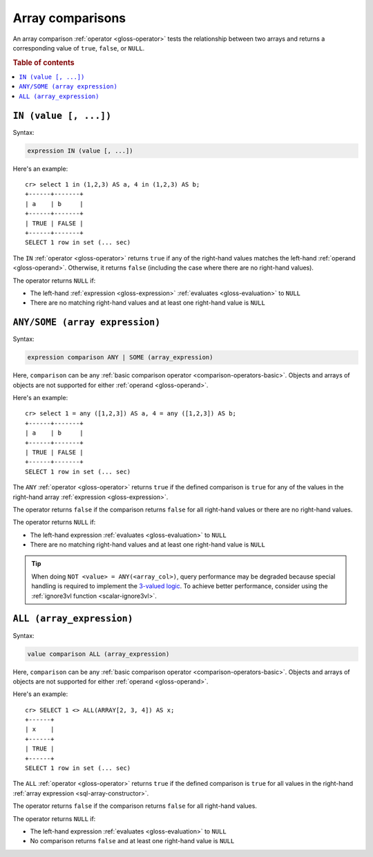 .. highlight:: psql

.. _sql_array_comparisons:

Array comparisons
=================

An array comparison :ref:`operator <gloss-operator>` tests the relationship
between two arrays and returns a corresponding value of ``true``, ``false``, or
``NULL``.

.. SEEALSO::

    :ref:`sql_subquery_expressions`

.. rubric:: Table of contents

.. contents::
   :local:

.. _sql_in_array_comparison:

``IN (value [, ...])``
----------------------

Syntax:

.. code-block:: sql

    expression IN (value [, ...])

Here's an example::

    cr> select 1 in (1,2,3) AS a, 4 in (1,2,3) AS b;
    +------+-------+
    | a    | b     |
    +------+-------+
    | TRUE | FALSE |
    +------+-------+
    SELECT 1 row in set (... sec)

The ``IN`` :ref:`operator <gloss-operator>` returns ``true`` if any of the
right-hand values matches the left-hand :ref:`operand <gloss-operand>`.
Otherwise, it returns ``false`` (including the case where there are no
right-hand values).

The operator returns ``NULL`` if:

- The left-hand :ref:`expression <gloss-expression>` :ref:`evaluates
  <gloss-evaluation>` to ``NULL``

- There are no matching right-hand values and at least one right-hand value is
  ``NULL``


.. _sql_any_array_comparison:

``ANY/SOME (array expression)``
-------------------------------

Syntax:

.. code-block:: sql

    expression comparison ANY | SOME (array_expression)

Here, ``comparison`` can be any :ref:`basic comparison operator
<comparison-operators-basic>`. Objects and arrays of objects are not supported
for either :ref:`operand <gloss-operand>`.

Here's an example::

    cr> select 1 = any ([1,2,3]) AS a, 4 = any ([1,2,3]) AS b;
    +------+-------+
    | a    | b     |
    +------+-------+
    | TRUE | FALSE |
    +------+-------+
    SELECT 1 row in set (... sec)

The ``ANY`` :ref:`operator <gloss-operator>` returns ``true`` if the defined
comparison is ``true`` for any of the values in the right-hand array
:ref:`expression <gloss-expression>`.

The operator returns ``false`` if the comparison returns ``false`` for all
right-hand values or there are no right-hand values.

The operator returns ``NULL`` if:

- The left-hand expression :ref:`evaluates <gloss-evaluation>` to ``NULL``

- There are no matching right-hand values and at least one right-hand value is
  ``NULL``

.. TIP::

    When doing ``NOT <value> = ANY(<array_col>)``, query performance may be
    degraded because special handling is required to implement the `3-valued
    logic`_. To achieve better performance, consider using the :ref:`ignore3vl
    function <scalar-ignore3vl>`.


.. _all_array_comparison:

``ALL (array_expression)``
--------------------------

Syntax:

.. code-block:: sql

    value comparison ALL (array_expression)

Here, ``comparison`` can be any :ref:`basic comparison operator
<comparison-operators-basic>`. Objects and arrays of objects are not supported
for either :ref:`operand <gloss-operand>`.

Here's an example::

    cr> SELECT 1 <> ALL(ARRAY[2, 3, 4]) AS x;
    +------+
    | x    |
    +------+
    | TRUE |
    +------+
    SELECT 1 row in set (... sec)


The ``ALL`` :ref:`operator <gloss-operator>` returns ``true`` if the defined
comparison is ``true`` for all values in the right-hand :ref:`array expression
<sql-array-constructor>`.

The operator returns ``false`` if the comparison returns ``false`` for all
right-hand values.

The operator returns ``NULL`` if:

- The left-hand expression :ref:`evaluates <gloss-evaluation>` to ``NULL``

- No comparison returns ``false`` and at least one right-hand value is ``NULL``


.. _3-valued logic: https://en.wikipedia.org/wiki/Null_(SQL)#Comparisons_with_NULL_and_the_three-valued_logic_(3VL)
